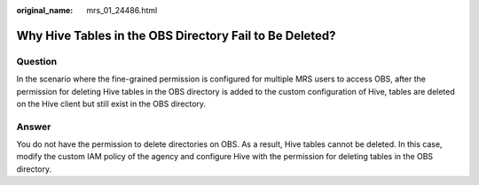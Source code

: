 :original_name: mrs_01_24486.html

.. _mrs_01_24486:

Why Hive Tables in the OBS Directory Fail to Be Deleted?
========================================================

Question
--------

In the scenario where the fine-grained permission is configured for multiple MRS users to access OBS, after the permission for deleting Hive tables in the OBS directory is added to the custom configuration of Hive, tables are deleted on the Hive client but still exist in the OBS directory.

Answer
------

You do not have the permission to delete directories on OBS. As a result, Hive tables cannot be deleted. In this case, modify the custom IAM policy of the agency and configure Hive with the permission for deleting tables in the OBS directory.
